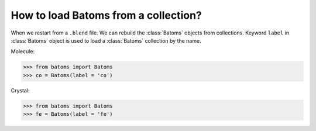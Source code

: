 ======================================
How to load Batoms from a collection?
======================================

When we restart from a ``.blend`` file. We can rebuild the :class:`Batoms` objects from collections. Keyword ``label`` in :class:`Batoms` object is used to load a :class:`Batoms` collection by the name.


Molecule:

>>> from batoms import Batoms
>>> co = Batoms(label = 'co')

.. image:: ../_static/figs/ase-co.png
   :width: 3cm

Crystal:

>>> from batoms import Batoms
>>> fe = Batoms(label = 'fe')

.. image:: ../_static/figs/ase-fe.png
   :width: 3cm

